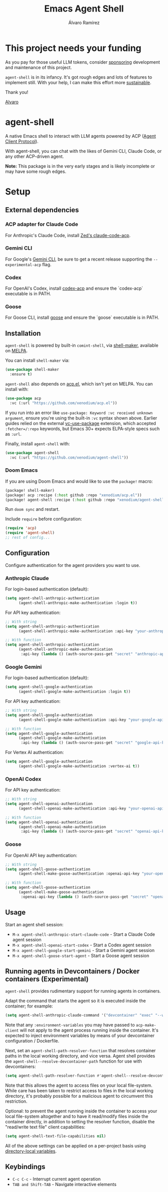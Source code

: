 #+TITLE: Emacs Agent Shell
#+AUTHOR: Álvaro Ramírez

[[file:agent-shell.png]]

* This project needs your funding

As you pay for those useful LLM tokens, consider [[https://github.com/sponsors/xenodium][sponsoring]] development and maintenance of this project.

=agent-shell= is in its infancy. It's got rough edges and lots of features to implement still. With your help, I can make this effort more [[https://github.com/sponsors/xenodium][sustainable]].

Thank you!

[[https://xenodium.com/][Alvaro]]

* agent-shell

A native Emacs shell to interact with LLM agents powered by ACP ([[https://agentclientprotocol.com][Agent Client Protocol]]).

With agent-shell, you can chat with the likes of Gemini CLI, Claude Code, or any other ACP-driven agent.

*Note:* This package is in the very early stages and is likely incomplete or may have some rough edges.

* Setup

** External dependencies

*** ACP adapter for Claude Code

For Anthropic's Claude Code, install [[https://github.com/zed-industries/claude-code-acp][Zed's claude-code-acp]].

*** Gemini CLI

For Google's [[https://github.com/google-gemini/gemini-cli][Gemini CLI]], be sure to get a recent release supporting the =--experimental-acp= flag.

*** Codex

For OpenAI's Codex, install [[https://github.com/cola-io/codex-acp][codex-acp]] and ensure the `codex-acp` executable is in PATH.

*** Goose

For Goose CLI, install [[https://block.github.io/goose/docs/getting-started/installation][goose]] and ensure the `goose` executable is in PATH.

** Installation

=agent-shell= is powered by built-in =comint-shell=, via [[https://github.com/xenodium/shell-maker][shell-maker]], available on [[https://melpa.org/#/shell-maker][MELPA]].

You can install =shell-maker= via:

#+begin_src emacs-lisp
  (use-package shell-maker
    :ensure t)
#+end_src

=agent-shell= also depends on [[https://github.com/xenodium/acp.el][acp.el]], which isn't yet on MELPA. You can install with:

#+begin_src emacs-lisp
  (use-package acp
    :vc (:url "https://github.com/xenodium/acp.el"))
#+end_src

If you run into an error like =use-package: Keyword :vc received unknown argument=, ensure you're using the built-in =:vc= syntax shown above. Earlier guides relied on the external [[https://github.com/slotThe/vc-use-package][vc-use-package]] extension, which accepted =:fetcher=/:repo= keywords, but Emacs 30+ expects ELPA-style specs such as =:url=.

Finally, install =agent-shell= with:

#+begin_src emacs-lisp
  (use-package agent-shell
    :vc (:url "https://github.com/xenodium/agent-shell"))
#+end_src

*** Doom Emacs

If you are using Doom Emacs and would like to use the =package!= macro:

#+begin_src emacs-lisp
(package! shell-maker)
(package! acp :recipe (:host github :repo "xenodium/acp.el"))
(package! agent-shell :recipe (:host github :repo "xenodium/agent-shell"))
#+end_src

Run =doom sync= and restart.

Include =require= before configuration:

#+begin_src emacs-lisp
(require 'acp)
(require 'agent-shell)
;; rest of config...
#+end_src

** Configuration

Configure authentication for the agent providers you want to use.

*** Anthropic Claude

For login-based authentication (default):

#+begin_src emacs-lisp
(setq agent-shell-anthropic-authentication
      (agent-shell-anthropic-make-authentication :login t))
#+end_src

For API key authentication:

#+begin_src emacs-lisp
;; With string
(setq agent-shell-anthropic-authentication
      (agent-shell-anthropic-make-authentication :api-key "your-anthropic-api-key-here"))

;; With function
(setq agent-shell-anthropic-authentication
      (agent-shell-anthropic-make-authentication
       :api-key (lambda () (auth-source-pass-get "secret" "anthropic-api-key"))))
#+end_src

*** Google Gemini

For login-based authentication (default):

#+begin_src emacs-lisp
(setq agent-shell-google-authentication
      (agent-shell-google-make-authentication :login t))
#+end_src

For API key authentication:

#+begin_src emacs-lisp
;; With string
(setq agent-shell-google-authentication
      (agent-shell-google-make-authentication :api-key "your-google-api-key-here"))

;; With function
(setq agent-shell-google-authentication
      (agent-shell-google-make-authentication
       :api-key (lambda () (auth-source-pass-get "secret" "google-api-key"))))
#+end_src

For Vertex AI authentication:

#+begin_src emacs-lisp
(setq agent-shell-google-authentication
      (agent-shell-google-make-authentication :vertex-ai t))
#+end_src

*** OpenAI Codex

For API key authentication:

#+begin_src emacs-lisp
;; With string
(setq agent-shell-openai-authentication
      (agent-shell-openai-make-authentication :api-key "your-openai-api-key-here"))

;; With function
(setq agent-shell-openai-authentication
      (agent-shell-openai-make-authentication
       :api-key (lambda () (auth-source-pass-get "secret" "openai-api-key"))))
#+end_src

*** Goose

For OpenAI API key authentication:

#+begin_src emacs-lisp
;; With string
(setq agent-shell-goose-authentication
      (agent-shell-make-goose-authentication :openai-api-key "your-openai-api-key-here"))

;; With function
(setq agent-shell-goose-authentication
      (agent-shell-make-goose-authentication
       :openai-api-key (lambda () (auth-source-pass-get "secret" "openai-api-key"))))
#+end_src

** Usage

Start an agent shell session:

- =M-x agent-shell-anthropic-start-claude-code= - Start a Claude Code agent session
- =M-x agent-shell-openai-start-codex= - Start a Codex agent session
- =M-x agent-shell-google-start-gemini= - Start a Gemini agent session
- =M-x agent-shell-goose-start-agent= - Start a Goose agent session

** Running agents in Devcontainers / Docker containers (Experimental)

=agent-shell= provides rudimentary support for running agents in containers.

Adapt the command that starts the agent so it is executed inside the container; for example:

#+begin_src emacs-lisp
(setq agent-shell-anthropic-claude-command '("devcontainer" "exec" "--workspace-folder" "." "claude-code-acp"))
#+end_src

Note that any =:environment-variables= you may have passed to =acp-make-client= will not apply to the agent process running inside the container.
It's expected to inject environment variables by means of your devcontainer configuration / Dockerfile.

Next, set an =agent-shell-path-resolver-function= that resolves container paths in the local working directory, and vice versa.
Agent shell provides the =agent-shell--resolve-devcontainer-path= function for use with devcontainers:

#+begin_src emacs-lisp
(setq agent-shell-path-resolver-function #'agent-shell--resolve-devcontainer-path)
#+end_src

Note that this allows the agent to access files on your local file-system.
While care has been taken to restrict access to files in the local working directory, it's probably possible for a malicious agent to circumvent this restriction.

Optional: to prevent the agent running inside the container to access your local file-system altogether and to have it read/modify files inside the container directly, in addition to setting the resolver function, disable the "read/write text file" client capabilities:

#+begin_src emacs-lisp
(setq agent-shell-text-file-capabilities nil)
#+end_src

All of the above settings can be applied on a per-project basis using [[https://www.gnu.org/software/emacs/manual/html_node/emacs/Directory-Variables.html][directory-local variables]].

** Keybindings

- =C-c C-c= - Interrupt current agent operation
- =TAB and Shift-TAB= - Navigate interactive elements
